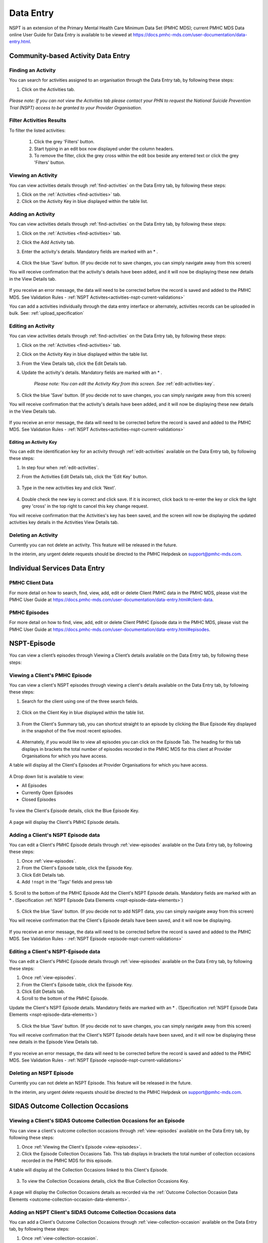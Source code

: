 .. _data-entry-user-docs:

Data Entry
==========

NSPT is an extension of the Primary Mental Health Care Minimum Data Set (PMHC MDS);
current PMHC MDS Data online User Guide for Data Entry is available to be viewed at
https://docs.pmhc-mds.com/user-documentation/data-entry.html.

.. _activities:

Community-based Activity Data Entry
^^^^^^^^^^^^^^^^^^^^^^^^^^^^^^^^^^^

.. _find-activities:

Finding an Activity
-------------------

You can search for activities assigned to an organisation through the
Data Entry tab, by following these steps:

1. Click on the Activities tab.

.. figure:: screen-shots/activities-view.png
   :alt: PMHC MDS Activities Table View

*Please note: If you can not view the Activities tab please contact your PHN to
request the National Suicide Prevention Trial (NSPT) access to be granted to your
Provider Organisation.*


.. _search-activities:

Filter Activities Results
-------------------------

To filter the listed activities:

  1. Click the grey 'Filters' button.
  2. Start typing in an edit box now displayed under the column headers.
  3. To remove the filter, click the grey cross within the edit box beside any entered text or click the grey 'Filters' button.

.. figure:: screen-shots/activities-results-filter.png
   :alt: Activities Data Results Filtered


.. _view-activities:

Viewing an Activity
-------------------

You can view activities details through :ref:`find-activities`
on the Data Entry tab, by following these steps:

1. Click on the :ref:`Activities <find-activities>` tab.
2. Click on the Activity Key in blue displayed within the table list.

.. figure:: screen-shots/activities-details.png
   :alt: PMHC MDS Activities Details View


.. _add-activities:

Adding an Activity
------------------

You can view activities details through :ref:`find-activities`
on the Data Entry tab, by following these steps:

1. Click on the :ref:`Activities <find-activities>` tab.
2. Click the Add Activity tab.
3. Enter the activity's details. Mandatory fields are marked with an * .

       .. figure:: screen-shots/activities-add-view.png
          :alt: PMHC MDS Activities Details View

4. Click the blue 'Save' button.  (If you decide not to save changes, you can simply navigate away from this screen)

You will receive confirmation that the activity's details have been added,
and it will now be displaying these new details in the View Details tab.

        .. figure:: screen-shots/saved.png
           :alt: Activities Data Saved Successfully

If you receive an error message, the data will need to be corrected before the
record is saved and added to the PMHC MDS.
See Validation Rules - :ref:`NSPT Activites<activities-nspt-current-validations>`

You can add a activities individually through the data entry interface or
alternately, activities records can be uploaded in bulk. See: :ref:`upload_specification`


.. _edit-activities:

Editing an Activity
-------------------

You can view activities details through :ref:`find-activities`
on the Data Entry tab, by following these steps:

1. Click on the :ref:`Activities <find-activities>` tab.
2. Click on the Activity Key in blue displayed within the table list.
3. From the View Details tab, click the Edit Details tab.
4. Update the activity's details. Mandatory fields are marked with an * .

    *Please note: You can edit the Activity Key from this screen. See* :ref:`edit-activities-key`.

.. figure:: screen-shots/activities-view-edit.png
   :alt: PMHC MDS Activities Details View

5. Click the blue 'Save' button. (If you decide not to save changes, you can simply navigate away from this screen)

You will receive confirmation that the activity's details have been added,
and it will now be displaying these new details in the View Details tab.

        .. figure:: screen-shots/saved.png
           :alt: Activities Data Saved Successfully

If you receive an error message, the data will need to be corrected before the
record is saved and added to the PMHC MDS.
See Validation Rules - :ref:`NSPT Activites<activities-nspt-current-validations>`

.. _edit-activities-key:

Editing an Activity Key
~~~~~~~~~~~~~~~~~~~~~~~

You can edit the identification key for an activity through :ref:`edit-activities`
available on the Data Entry tab, by following these steps:

1. In step four when :ref:`edit-activities`.
2. From the Activities Edit Details tab, click the 'Edit Key' button.

       .. figure:: screen-shots/activities-key-edit.png
          :alt: Activities Data Edit Activity Key

3. Type in the new activities key and click 'Next'.

       .. figure:: screen-shots/activities-key-confirm.png
          :alt: Activities Data Confirm Changed Activity Key

4. Double check the new key is correct and click save. If it is incorrect, click back to re-enter the key or click the light grey 'cross' in the top right to cancel this key change request.

You will receive confirmation that the Activities's key has been saved, and the screen
will now be displaying the updated activities key details in the Activities View Details tab.

       .. figure:: screen-shots/activities-key-saved.png
          :alt: Activity Key Saved Successfully


.. _delete-activities:

Deleting an Activity
--------------------

Currently you can not delete an activity. This feature will be released in the future.

In the interim, any urgent delete requests should be directed to the PMHC Helpdesk on support@pmhc-mds.com.


Individual Services Data Entry
^^^^^^^^^^^^^^^^^^^^^^^^^^^^^^


PMHC Client Data
----------------

For more detail on how to search, find, view, add, edit or delete Client PMHC data in the PMHC MDS,
please visit the PMHC User Guide at https://docs.pmhc-mds.com/user-documentation/data-entry.html#client-data.

PMHC Episodes
-------------

For more detail on how to find, view, add, edit or delete Client PMHC Episode data in the PMHC MDS,
please visit the PMHC User Guide at https://docs.pmhc-mds.com/user-documentation/data-entry.html#episodes.

.. _nspt-episode-data:

NSPT-Episode
^^^^^^^^^^^^

You can view a client’s episodes through Viewing a Client’s details available on the Data Entry tab, by following these steps:

.. _view-episodes:

Viewing a Client's PMHC Episode
-------------------------------

You can view a client's NSPT episodes through viewing a client's details
available on the Data Entry tab, by following these steps:

1. Search for the client using one of the three search fields.

.. figure:: screen-shots/client-search-fields.png
   :alt: Client Search View

2. Click on the Client Key in blue displayed within the table list.

.. figure:: screen-shots/client-search-results.png
   :alt: Client Search View

3. From the Client's Summary tab, you can shortcut straight to an episode by clicking
   the Blue Episode Key displayed in the snapshot of the five most recent episodes.

.. figure:: screen-shots/client-view-summary.png
   :alt: Client Data Summary View

4. Alternately, if you would like to view all episodes you can click on the
   Episode Tab. The heading for this tab displays in brackets the total number of episodes recorded
   in the PMHC MDS for this client at Provider Organisations for which you have access.

A table will display all the Client's Episodes at Provider Organisations for which you have access.

.. figure:: screen-shots/client-episodes-summary.png
   :alt: Client Data Summary View

A Drop down list is available to view:

* All Episodes
* Currently Open Episodes
* Closed Episodes

.. figure:: screen-shots/client-episodes-summary-sort.png
   :alt: Client Episodes Sort View

To view the Client's Episode details, click the Blue Episode Key.

.. figure:: screen-shots/client-episodes-details.png
   :alt: Client Episodes Details View

A page will display the Client's PMHC Episode details.


.. _add-nspt-episode:

Adding a Client's NSPT Episode data
-----------------------------------

You can edit a Client's PMHC Episode details through :ref:`view-episodes`
available on the Data Entry tab, by following these steps:

1. Once :ref:`view-episodes`.
2. From the Client's Episode table, click the Episode Key.
3. Click Edit Details tab.
4. Add ``!nspt`` in the 'Tags' fields and press tab

.. figure:: screen-shots/client-episodes-nspt-tag.png
   :alt: Client Episodes NSPT Tag

5. Scroll to the bottom of the PMHC Episode
Add the Client's NSPT Episode details. Mandatory fields are marked with an * . (Specification :ref:`NSPT Episode Data Elements <nspt-episode-data-elements>`)

.. figure:: screen-shots/client-episodes-nspt-add.png
   :alt: Client Episodes Edit Details

5. Click the blue 'Save' button. (If you decide not to add NSPT data, you can simply navigate away from this screen)

You will receive confirmation that the Client's Episode details have been saved,
and it will now be displaying.

        .. figure:: screen-shots/saved.png
           :alt: Client Episode Data Saved Successfully

If you receive an error message, the data will need to be corrected before the
record is saved and added to the PMHC MDS.
See Validation Rules - :ref:`NSPT Episode <episode-nspt-current-validations>`

.. _edit-napt-episode:

Editing a Client's NSPT-Episode data
------------------------------------

You can edit a Client's PMHC Episode details through :ref:`view-episodes`
available on the Data Entry tab, by following these steps:

1. Once :ref:`view-episodes`.
2. From the Client's Episode table, click the Episode Key.
3. Click Edit Details tab.
4. Scroll to the bottom of the PMHC Episode.

Update the Client's NSPT Episode details. Mandatory fields are marked with an * . (Specification :ref:`NSPT Episode Data Elements <nspt-episode-data-elements>`)

.. figure:: screen-shots/client-episodes-nspt-edit.png
   :alt: Client Episodes Edit Details

5. Click the blue 'Save' button. (If you decide not to save changes, you can simply navigate away from this screen)

You will receive confirmation that the Client's NSPT Episode details have been saved,
and it will now be displaying these new details in the Episode View Details tab.

        .. figure:: screen-shots/saved.png
           :alt: Client Episode Data Saved Successfully

If you receive an error message, the data will need to be corrected before the
record is saved and added to the PMHC MDS.
See Validation Rules - :ref:`NSPT Episode <episode-nspt-current-validations>`


.. _delete-episode:

Deleting an NSPT Episode
-------------------------

Currently you can not delete an NSPT Episode. This feature will be released in the future.

In the interim, any urgent delete requests should be directed to the PMHC Helpdesk on support@pmhc-mds.com.

.. _confirm-delete-episode:


.. _outcome-collection-occasion-data:

SIDAS Outcome Collection Occasions
^^^^^^^^^^^^^^^^^^^^^^^^^^^^^^^^^^

.. _view-collection-occasion:

Viewing a Client's SIDAS Outcome Collection Occasions for an Episode
--------------------------------------------------------------------

You can view a client's outcome collection occasions through :ref:`view-episodes`
available on the Data Entry tab, by following these steps:

1. Once :ref:`Viewing the Client's Episode <view-episodes>`.
2. Click the Episode Collection Occasions Tab.
   This tab displays in brackets the total number of collection occasions recorded
   in the PMHC MDS for this episode.

A table will display all the Collection Occasions linked to this Client's Episode.

.. figure:: screen-shots/client-collection-occasions-view.png
   :alt: Client Episode Collection Occasions Table View


3. To view the Collection Occasions details, click the Blue Collection Occasions Key.

.. figure:: screen-shots/client-collection-occasions-SIDAS-view.png
   :alt: Client Episode Collection Occasions Details View

A page will display the Collection Occasions details as recorded via the
:ref:`Outcome Collection Occasion Data Elements <outcome-collection-occasion-data-elements>`.


.. _add-collection-occasion:

Adding an NSPT Client's SIDAS Outcome Collection Occasions data
---------------------------------------------------------------

You can add a Client's Outcome Collection Occasions through :ref:`view-collection-occasion`
available on the Data Entry tab, by following these steps:

1. Once :ref:`view-collection-occasion`.
2. Firstly double check the Collection Occasions is not already showing.
3. Click the Add New Collection Occasion tab.
4. Select the Collection Occassion Measure - SIDAS.

.. figure:: screen-shots/client-collection-occasions-measure-SIDAS.png
   :alt: Client Data Add Collection Occasions

5. Enter the Client's SIDAS Collection Occasions details for the NSPT episode. Mandatory fields are marked with an * . (Specification :ref:`SIDAS Collection Occasions Data Elements <outcome-collection-occasion-data-elements>`)

.. figure:: screen-shots/client-collection-occasions-SIDAS-add.png
   :alt: Client Data Add Collection Occasions

7. Click the blue 'Save' button. (If you decide not to add this client's episode, you can simply navigate away from this screen)

You will receive confirmation that the Client's Collection Occasions details have been added,
and it will now be displaying these new details in the View Collection Occasions Details tab.

        .. figure:: screen-shots/client-SIDAS-saved-add.png
           :alt: Client Data Saved Successfully

If you receive an error message, the data will need to be corrected before the
record is saved and added to the PMHC MDS.
See Validation Rules - SIDAS :ref:`NSPT SIDAS<sidas-nspt-current-validations>`


.. _edit-collection-occasion:

Editing a Client's SIDAS Outcome Collection Occasions for an Episode
--------------------------------------------------------------------

You can edit a client's Outcome Collection Occasions through :ref:`view-collection-occasion`
available on the Data Entry tab, by following these steps:

1. Once :ref:`view-collection-occasion`.
2. Click the Collection Occasions Key.
3. Click Edit Details tab.
4. Update the Client's Collection Occasions details. Mandatory fields are marked with an * .(Specification :ref:`Collection Occasions Data Elements <outcome-collection-occasion-data-elements>`)

    *Please note: You can edit the Collection Occasion Key from this screen. See* :ref:`edit-collection-occasion-key`.

.. figure:: screen-shots/client-collection-occasions-SIDAS-edit.png
   :alt: Client Collection Occasions Edit Details


5. Click the blue 'Save' button. (If you decide not to save changes, you can simply navigate away from this screen)

You will receive confirmation that the Client's Collection Occasions details have been saved,
and it will now be displaying these new details in the View Collection Occasions Details tab.

        .. figure:: screen-shots/client-SIDAS-saved-edit.png
           :alt: Client Data Saved Successfully

If you receive an error message, the data will need to be corrected before the
record is saved and added to the PMHC MDS.
See Validation Rules - SIDAS :ref:`NSPT SIDAS<sidas-nspt-current-validations>`

.. _edit-collection-occasion-key:

Editing a SIDAS Collection Occasion Key
~~~~~~~~~~~~~~~~~~~~~~~~~~~~~~~~~~~~~~~

You can edit an collection occasion's identification key through :ref:`view-episodes`
available on the Data Entry tab, by following these steps:

1. In step four when :ref:`edit-collection-occasion`.
2. From the Collection Occasion Edit Details tab, click the 'Edit Key' button.

       .. figure:: screen-shots/client-collection-occasions-edit-key.png
          :alt: Client Data Edit Collection Occasion Key

3. Type in the new collection occasion key and click 'Next'.
4. Double check the new key is correct and click save. (If it is incorrect, click back to re-enter the key or click the 'cross' in the top right to cancel this key change request)

You will receive confirmation that the Collection Occasion's key has been saved, and the screen
will now be displaying the updated collection occasion key details in the Collection Occasions View Details tab.

       .. figure:: screen-shots/saved.png
          :alt: Collection Occasion Key Saved Successfully


.. _delete-collection-occasion:

Deleting a SIDAS Outcome Collection Occasion
--------------------------------------------

You can delete a Client's Outcome Collection Occasion through ':ref:`view-collection-occasion`'
available on the Data Entry tab, by following these steps:

1. Once :ref:`view-collection-occasion`.
2. Click the Collection Occasions Key.
3. Click Edit Details tab.
4. Click the red 'Delete' button.
5. You will be displayed a 'Confirm Deletion' screen.

  **Please note: Once the collection occasion is deleted, you will not be able to recover this collection occasion data.**

6. Click the blue 'Confirm' button to delete this collection occasion. (or click the orange 'Cancel' button if you decide not to delete this collection occasion data)

  .. figure:: screen-shots/client-collection-occasions-SIDAS-delete-confirm.png
     :alt: Client Collection Occasion Data Confirm Delete

After you click 'Confirm', you will receive confirmation that the collection occasion has
been deleted, and you will be redirected to the :ref:`View Collection Occasions <view-collection-occasion>` where the
collection occasion will no longer be displayed.

    .. figure:: screen-shots/client-collection-occasions-SIDAS-delete-successful.png
       :alt: Client Collection Occasion Data Delete Successful
